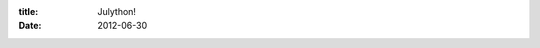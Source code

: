 :title: Julython!
:date: 2012-06-30

.. raw:: html

    I just learned about a project that is rather exciting to me: <a href="http://www.julython.org/">Julython</a>. If you are looking for an excuse to write some python, this is a great one.<br /><br />The idea is to commit at least a little bit every day of July on a python project, preferably one that is open source. You get 10 points for committing to a tracked project for the first time and 1 point for each commit after that on the project. This is interesting because it encourages people to work on a wide variety of projects, as well as encouraging numerous small commits.<br /><br />The variety of projects side is pretty rad, you can add tracking to forks of projects (so it at least tracks your fork) so you get big points for working on a lot of other peoples projects. Hopefully people who do that, then send a pull request to get their code integrated. I really enjoy the idea that I get lots of points for helping out and getting involved with a many projects.<br /><br />The numerous small commits side is interesting as well. Some people subscribe to commit early, commit often. I try to but tend to get side tracked and end up with a lot of changes that I then have to split up into their own commits. If I am being lazy and it is a personal project, I might just be lazy and commit it all in one commit. This will encourage me to fix that habit.<br /><br />Anyway, my main focuses for this month will be two projects of mine: <a href="https://github.com/wraithan/zenircbot">ZenIRCBot</a> and <a href="https://github.com/wraithan/sc2clan">SC2Clan</a>. I also hope to patch other people's projects and get involved where I can in as many places as I can.
